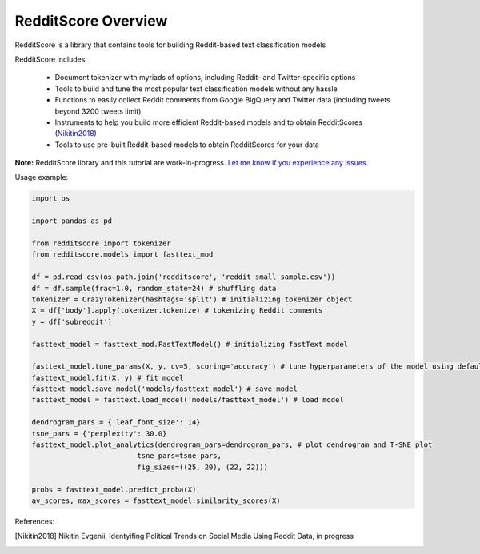 RedditScore Overview
=========================================

RedditScore is a library that contains tools for building Reddit-based text classification models

RedditScore includes:

    - Document tokenizer with myriads of options, including Reddit- and Twitter-specific options
    - Tools to build and tune the most popular text classification models without any hassle
    - Functions to easily collect Reddit comments from Google BigQuery and Twitter data (including tweets beyond 3200 tweets limit)
    - Instruments to help you build more efficient Reddit-based models and to obtain RedditScores (Nikitin2018_)
    - Tools to use pre-built Reddit-based models to obtain RedditScores for your data

**Note:** RedditScore library and this tutorial are work-in-progress.
`Let me know if you experience any issues <https://github.com/crazyfrogspb/RedditScore/issues>`__.

Usage example:

.. code:: python

    import os

    import pandas as pd

    from redditscore import tokenizer
    from redditscore.models import fasttext_mod

    df = pd.read_csv(os.path.join('redditscore', 'reddit_small_sample.csv'))
    df = df.sample(frac=1.0, random_state=24) # shuffling data
    tokenizer = CrazyTokenizer(hashtags='split') # initializing tokenizer object
    X = df['body'].apply(tokenizer.tokenize) # tokenizing Reddit comments
    y = df['subreddit']

    fasttext_model = fasttext_mod.FastTextModel() # initializing fastText model

    fasttext_model.tune_params(X, y, cv=5, scoring='accuracy') # tune hyperparameters of the model using default grid
    fasttext_model.fit(X, y) # fit model
    fasttext_model.save_model('models/fasttext_model') # save model
    fasttext_model = fasttext.load_model('models/fasttext_model') # load model

    dendrogram_pars = {'leaf_font_size': 14}
    tsne_pars = {'perplexity': 30.0}
    fasttext_model.plot_analytics(dendrogram_pars=dendrogram_pars, # plot dendrogram and T-SNE plot
                             tsne_pars=tsne_pars,
                             fig_sizes=((25, 20), (22, 22)))

    probs = fasttext_model.predict_proba(X)
    av_scores, max_scores = fasttext_model.similarity_scores(X)



References:

.. [Nikitin2018] Nikitin Evgenii, Identyifing Political Trends on Social Media Using Reddit Data, in progress
